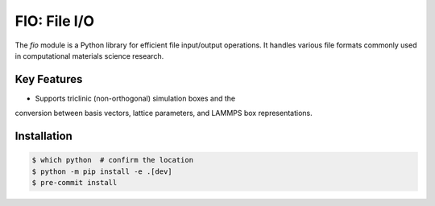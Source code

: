 FIO: File I/O
=============

The `fio` module is a Python library for efficient file input/output
operations. It handles various file formats commonly used in
computational materials science research.

Key Features
------------

+ Supports triclinic (non-orthogonal) simulation boxes and the
conversion between basis vectors, lattice parameters, and LAMMPS
box representations.

Installation
------------

.. code-block:: console

    $ which python  # confirm the location
    $ python -m pip install -e .[dev]
    $ pre-commit install
